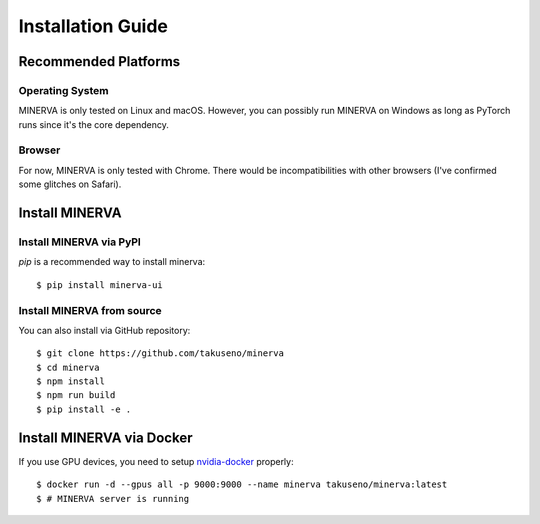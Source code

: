 ******************
Installation Guide
******************

Recommended Platforms
---------------------

Operating System
~~~~~~~~~~~~~~~~

MINERVA is only tested on Linux and macOS.
However, you can possibly run MINERVA on Windows as long as PyTorch runs since
it's the core dependency.

Browser
~~~~~~

For now, MINERVA is only tested with Chrome. There would be incompatibilities
with other browsers (I've confirmed some glitches on Safari).

Install MINERVA
---------------

Install MINERVA via PyPI
~~~~~~~~~~~~~~~~~~~~~~~~

`pip` is a recommended way to install minerva::

  $ pip install minerva-ui

Install MINERVA from source
~~~~~~~~~~~~~~~~~~~~~~~~~~~

You can also install via GitHub repository::

  $ git clone https://github.com/takuseno/minerva
  $ cd minerva
  $ npm install
  $ npm run build
  $ pip install -e .


Install MINERVA via Docker
--------------------------

If you use GPU devices, you need to setup `nvidia-docker <https://github.com/NVIDIA/nvidia-docker>`_ properly::

  $ docker run -d --gpus all -p 9000:9000 --name minerva takuseno/minerva:latest
  $ # MINERVA server is running

